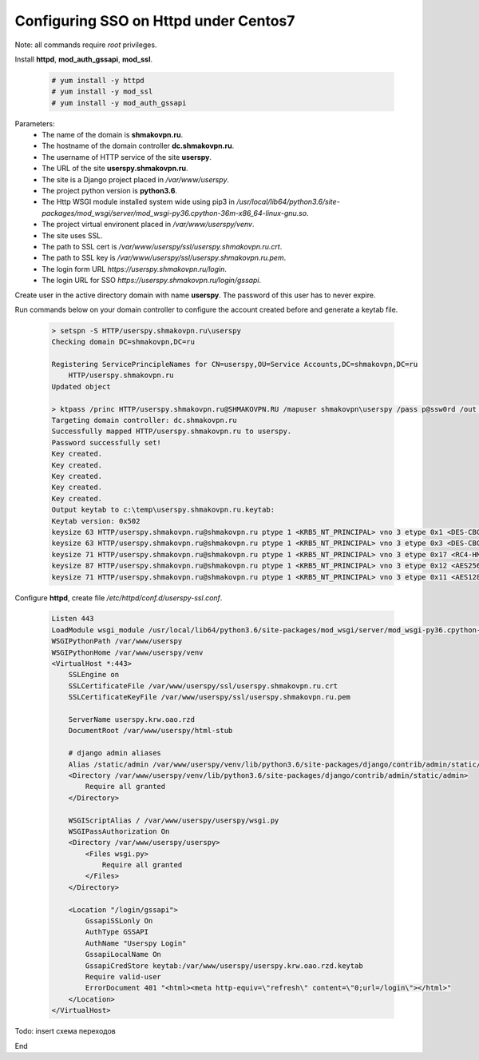 Configuring SSO on Httpd under Centos7
======================================

Note: all commands require *root* privileges.

Install **httpd**, **mod_auth_gssapi**, **mod_ssl**.

 .. code-block:: shell-session

  # yum install -y httpd
  # yum install -y mod_ssl
  # yum install -y mod_auth_gssapi

Parameters:
 - The name of the domain is **shmakovpn.ru**.
 - The hostname of the domain controller **dc.shmakovpn.ru**.
 - The username of HTTP service of the site **userspy**.
 - The URL of the site **userspy.shmakovpn.ru**.
 - The site is a Django project placed in */var/www/userspy*.
 - The project python version is **python3.6**.
 - The Http WSGI module installed system wide using pip3 in */usr/local/lib64/python3.6/site-packages/mod_wsgi/server/mod_wsgi-py36.cpython-36m-x86_64-linux-gnu.so*.
 - The project virtual environent placed in */var/www/userspy/venv*.
 - The site uses SSL.
 - The path to SSL cert is */var/www/userspy/ssl/userspy.shmakovpn.ru.crt*.
 - The path to SSL key is */var/www/userspy/ssl/userspy.shmakovpn.ru.pem*.
 - The login form URL *https://userspy.shmakovpn.ru/login*.
 - The login URL for SSO *https://userspy.shmakovpn.ru/login/gssapi*.

Create user in the active directory domain with name **userspy**.
The password of this user has to never expire.


Run commands below on your domain controller to configure the account created before and generate a keytab file.

 .. code-block:: shell-session

  > setspn -S HTTP/userspy.shmakovpn.ru\userspy
  Checking domain DC=shmakovpn,DC=ru

  Registering ServicePrincipleNames for CN=userspy,OU=Service Accounts,DC=shmakovpn,DC=ru
      HTTP/userspy.shmakovpn.ru
  Updated object

  > ktpass /princ HTTP/userspy.shmakovpn.ru@SHMAKOVPN.RU /mapuser shmakovpn\userspy /pass p@ssw0rd /out c:\temp\userspy.shmakovpn.ru.keytab /crypto all /ptype KRB5_NT_PRINCIPAL /mapop set
  Targeting domain controller: dc.shmakovpn.ru
  Successfully mapped HTTP/userspy.shmakovpn.ru to userspy.
  Password successfully set!
  Key created.
  Key created.
  Key created.
  Key created.
  Key created.
  Output keytab to c:\temp\userspy.shmakovpn.ru.keytab:
  Keytab version: 0x502
  keysize 63 HTTP/userspy.shmakovpn.ru@shmakovpn.ru ptype 1 <KRB5_NT_PRINCIPAL> vno 3 etype 0x1 <DES-CBC-CRC> keylength 8 <0x15e6eaaa1730d3404>
  keysize 63 HTTP/userspy.shmakovpn.ru@shmakovpn.ru ptype 1 <KRB5_NT_PRINCIPAL> vno 3 etype 0x3 <DES-CBC-MD5> keylength 8 <0x15e6eaaa1730d3404>
  keysize 71 HTTP/userspy.shmakovpn.ru@shmakovpn.ru ptype 1 <KRB5_NT_PRINCIPAL> vno 3 etype 0x17 <RC4-HMAC> keylength 16 <0x1a70039fb711819183a4b58aad9f7a>
  keysize 87 HTTP/userspy.shmakovpn.ru@shmakovpn.ru ptype 1 <KRB5_NT_PRINCIPAL> vno 3 etype 0x12 <AES256-SHA1> keylength 32 <0x2d226143e43ce719f85f3cc862ab32d0eff75d45bd1c0b1257f3ec15cabbbf07>
  keysize 71 HTTP/userspy.shmakovpn.ru@shmakovpn.ru ptype 1 <KRB5_NT_PRINCIPAL> vno 3 etype 0x11 <AES128-SHA1> keylength 16 <0x03bca9a453446e2b223e2ebd5e7b702a>

Configure **httpd**, create file */etc/httpd/conf.d/userspy-ssl.conf*.

 .. code-block:: apacheconf

  Listen 443
  LoadModule wsgi_module /usr/local/lib64/python3.6/site-packages/mod_wsgi/server/mod_wsgi-py36.cpython-36m-x86_64-linux-gnu.so
  WSGIPythonPath /var/www/userspy
  WSGIPythonHome /var/www/userspy/venv
  <VirtualHost *:443>
      SSLEngine on
      SSLCertificateFile /var/www/userspy/ssl/userspy.shmakovpn.ru.crt
      SSLCertificateKeyFile /var/www/userspy/ssl/userspy.shmakovpn.ru.pem

      ServerName userspy.krw.oao.rzd
      DocumentRoot /var/www/userspy/html-stub

      # django admin aliases
      Alias /static/admin /var/www/userspy/venv/lib/python3.6/site-packages/django/contrib/admin/static/admin
      <Directory /var/www/userspy/venv/lib/python3.6/site-packages/django/contrib/admin/static/admin>
          Require all granted
      </Directory>

      WSGIScriptAlias / /var/www/userspy/userspy/wsgi.py
      WSGIPassAuthorization On
      <Directory /var/www/userspy/userspy>
          <Files wsgi.py>
              Require all granted
          </Files>
      </Directory>

      <Location "/login/gssapi">
          GssapiSSLonly On
          AuthType GSSAPI
          AuthName "Userspy Login"
          GssapiLocalName On
          GssapiCredStore keytab:/var/www/userspy/userspy.krw.oao.rzd.keytab
          Require valid-user
          ErrorDocument 401 "<html><meta http-equiv=\"refresh\" content=\"0;url=/login\"></html>"
      </Location>
  </VirtualHost>

Todo: insert схема переходов



End
